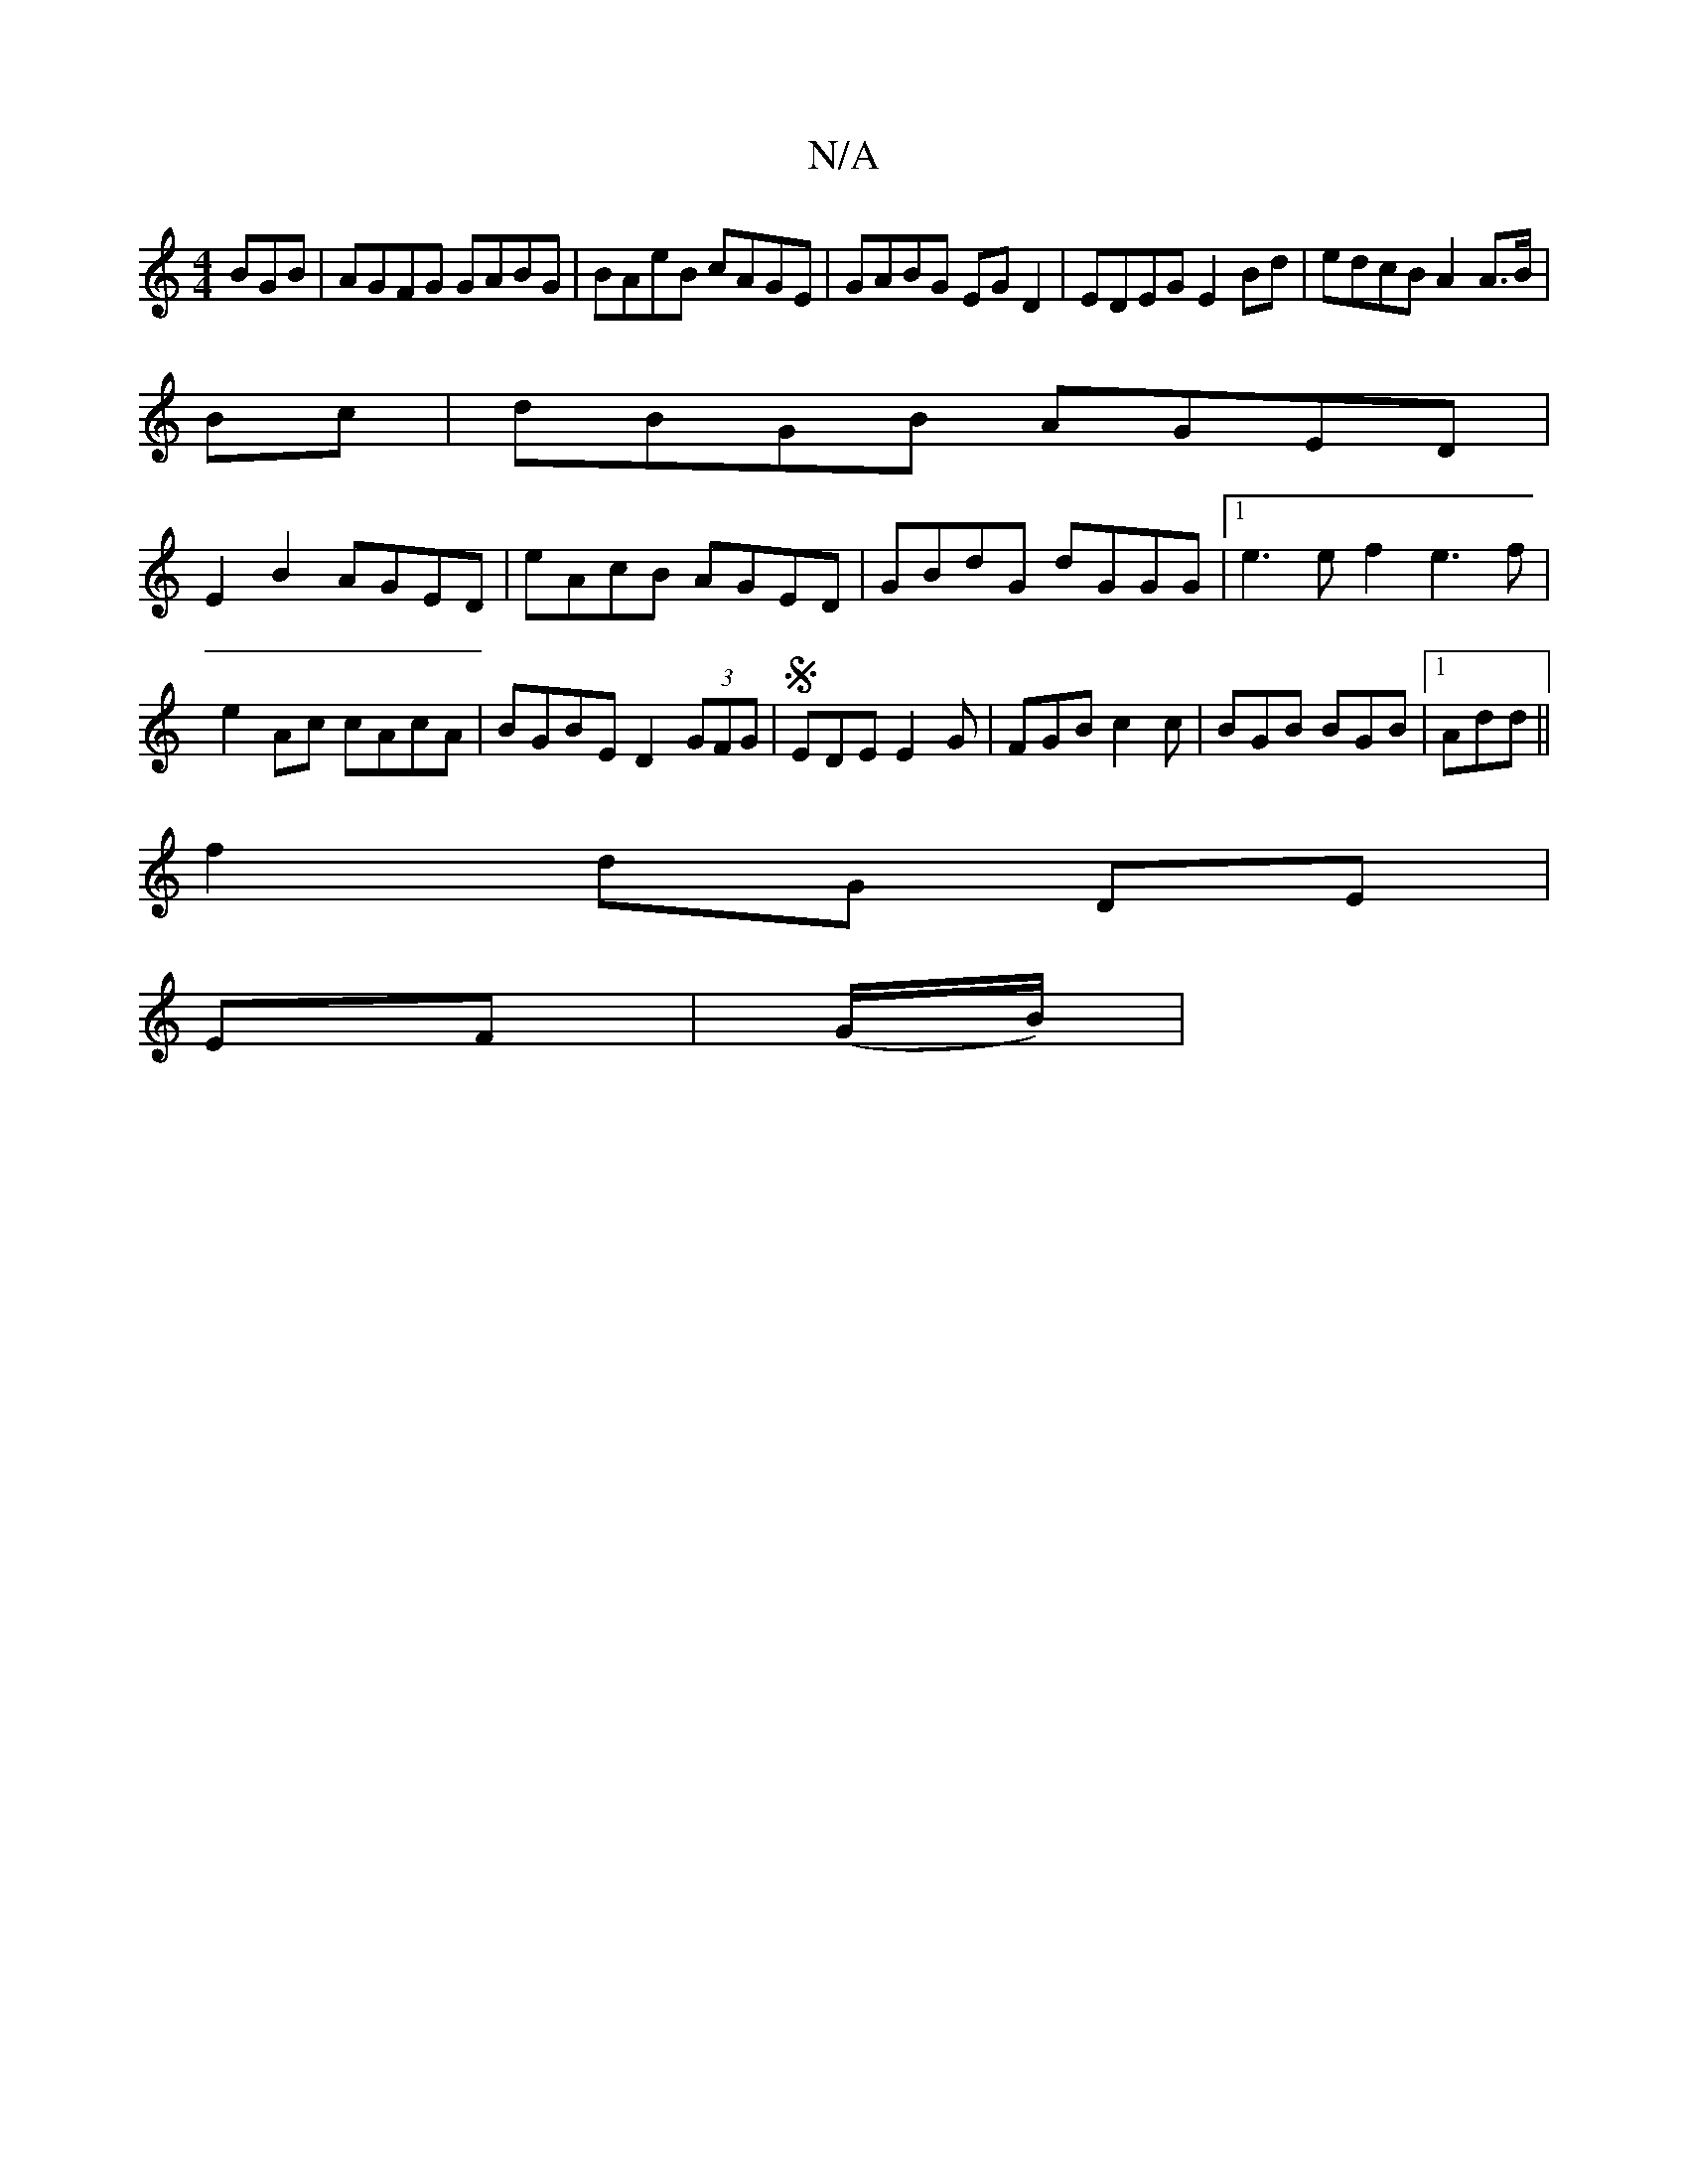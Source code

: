 X:1
T:N/A
M:4/4
R:N/A
K:Cmajor
BGB|AGFG GABG|BAeB cAGE|GABG EGD2|EDEG E2Bd|edcB A2 A>B|
Bc|dBGB AGED|
E2 B2 AGED|eAcB AGED|GBdG dGGG|1 e3 e f2 e3 f|e2Ac cAcA|BGBE D2 (3GFG|S EDE E2G|FGB c2c|BGB BGB|1 Add ||
f2 dG DE|
EF | (G/B/) | 